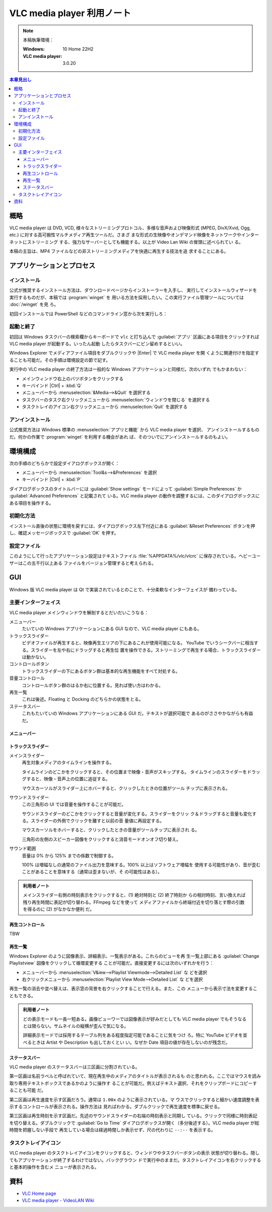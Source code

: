 ======================================================================
VLC media player 利用ノート
======================================================================

.. |Ctrl| replace:: :kbd:`Ctrl`
.. |Enter| replace:: :kbd:`Enter`
.. |VLC| replace:: VLC media player

.. note::

   本稿執筆環境：

   :Windows: 10 Home 22H2
   :VLC media player: 3.0.20

.. contents:: 本章見出し
   :depth: 3
   :local:

概略
======================================================================

|VLC| は DVD, VCD, 様々なストリーミングプロトコル、多様な音声および映像形式
(MPEG, DivX/Xvid, Ogg, etc.) に対する高可搬性マルチメディア再生ツールだ。さまざ
まな形式の生映像やオンデマンド映像をネットワークやインターネットにストリーミング
する、強力なサーバーとしても機能する。以上が Video Lan Wiki の冒頭に述べられてい
る。

本稿の主旨は、MP4 ファイルなどの非ストリーミングメディアを快適に再生する技法を追
求することにある。

アプリケーションとプロセス
======================================================================

インストール
----------------------------------------------------------------------

公式が推奨するインストール方法は、ダウンロードページからインストーラーを入手し、
実行してインストールウィザードを実行するものだが、本稿では :program:`winget` を
用いる方法を採用したい。この実行ファイル管理ツールについては :doc:`/winget` を見
ろ。

初回インストールでは PowerShell などのコマンドライン窓から次を実行しろ：

.. sourcecode:: ps1con
   :caption: VLC media player をインストールするコマンド例

   PS> winget add -e --id VideoLAN.VLC

起動と終了
----------------------------------------------------------------------

初回は Windows タスクバーの検索欄からキーボードで ``vlc`` と打ち込んで
:guilabel:`アプリ` 区画にある項目をクリックすれば |VLC| が起動する。いったん起動
したらタスクバーにピン留めするといい。

Windows Explorer でメディアファイル項目をダブルクリックや |Enter| で |VLC| を開
くように関連付けを指定することも可能だ。その手順は環境設定の節で記す。

実行中の |VLC| の終了方法は一般的な Windows アプリケーションと同様だ。次のいずれ
でもかまわない：

* メインウィンドウ右上のバツボタンをクリックする
* キーバインド |Ctrl| + :kbd:`Q`
* メニューバーから :menuselection:`&Media-->&Quit` を選択する
* タスクバーのタスク右クリックメニューから :menuselection:`ウィンドウを閉じる`
  を選択する
* タスクトレイのアイコン右クリックメニューから :menuselection:`Quit` を選択する

アンインストール
----------------------------------------------------------------------

公式推奨方法は Windows 標準の :menuselection:`アプリと機能` から |VLC| を選択、
アンインストールするものだ。何かの作業で :program:`winget` を利用する機会があれ
ば、そのついでにアンインストールするのもよい。

.. sourcecode:: ps1con
   :caption: VLC media player をアンインストールするコマンド例

   PS> winget rm -e --id VideoLAN.VLC --purge

環境構成
======================================================================

次の手順のどちらかで設定ダイアログボックスが開く：

* メニューバーから :menuselection:`Tool&s-->&Preferences` を選択
* キーバインド |Ctrl| + :kbd:`P`

ダイアログボックスのタイトルバーには :guilabel:`Show settings` モードによって
:guilabel:`Simple Preferences` か :guilabel:`Advanced Preferences` と記載されて
いる。|VLC| の動作を調整するには、このダイアログボックスにある項目を操作する。

初期化方法
----------------------------------------------------------------------

インストール直後の状態に環境を戻すには、ダイアログボックス左下付近にある
:guilabel:`&Reset Preferences` ボタンを押し、確認メッセージボックスで
:guilabel:`OK` を押す。

設定ファイル
----------------------------------------------------------------------

このようにして行ったアプリケーション設定はテキストファイル
:file:`%APPDATA%/vlc/vlcrc` に保存されている。ヘビーユーザーはこの五千行以上ある
ファイルをバージョン管理すると考えられる。

GUI
======================================================================

Windows 版 |VLC| は Qt で実装されているとのことで、十分柔軟なインターフェイスが
備わっている。

主要インターフェイス
----------------------------------------------------------------------

|VLC| メインウィンドウを解剖するとだいだいこうなる：

メニューバー
   たいていの Windows アプリケーションにある GUI なので、|VLC| にもある。
トラックスライダー
   ビデオファイルが再生すると、映像再生エリアの下にあるこれが使用可能になる。
   YouTube でいうシークバーに相当する。スライダーを左や右にドラッグすると再生位
   置を操作できる。ストリーミングで再生する場合、トラックスライダーは動かない。
コントロールボタン
   トラックスライダーの下にあるボタン群は基本的な再生機能をすべて対処する。
音量コントロール
   コントロールボタン群のはるか右に位置する。見れば使い方はわかる。
再生一覧
   これは後述。Floating と Docking のどちらかの状態をとる。
ステータスバー
   これもたいていの Windows アプリケーションにある GUI だ。テキストが選択可能で
   あるのがささやかながらも有益だ。

メニューバー
~~~~~~~~~~~~~~~~~~~~~~~~~~~~~~~~~~~~~~~~~~~~~~~~~~~~~~~~~~~~~~~~~~~~~~

.. todo::

   この節の構成をどうするか？

トラックスライダー
~~~~~~~~~~~~~~~~~~~~~~~~~~~~~~~~~~~~~~~~~~~~~~~~~~~~~~~~~~~~~~~~~~~~~~

メインスライダー
   再生対象メディアのタイムラインを操作する。

   タイムラインのどこかをクリックすると、その位置まで映像・音声がスキップする。
   タイムラインのスライダーをドラッグすると、映像・音声上の位置に追従する。

   マウスカーソルがスライダー上にホバーすると、クリックしたときの位置がツール
   チップに表示される。
サウンドスライダー
   この三角形の UI では音量を操作することが可能だ。

   サウンドスライダーのどこかをクリックすると音量が変化する。スライダーをクリッ
   ク＆ドラッグすると音量も変化する。スライダーの外側でクリックを離すと以前の音
   量値に再設定する。

   マウスカーソルをホバーすると、クリックしたときの音量がツールチップに表示され
   る。

   三角形の左側のスピーカー図像をクリックすると消音モードオンオフ切り替え。
サウンド範囲
   音量は 0% から 125% までの係数で制御する。

   100% は増幅なしの通常のファイル出力を意味する。100% 以上はソフトウェア増幅を
   使用する可能性があり、音が歪むことがあることを意味する（通常は歪まないが、そ
   の可能性はある）。

.. admonition:: 利用者ノート

   メインスライダー右側の時刻表示をクリックすると、(1) 絶対時刻と (2) 終了時刻か
   らの相対時刻、言い換えれば残り再生時間に表記が切り替わる。FFmpeg などを使って
   メディアファイルから終端付近を切り落とす際の引数を得るのに (2) がなかなか便利
   だ。

再生コントロール
~~~~~~~~~~~~~~~~~~~~~~~~~~~~~~~~~~~~~~~~~~~~~~~~~~~~~~~~~~~~~~~~~~~~~~

TBW

再生一覧
~~~~~~~~~~~~~~~~~~~~~~~~~~~~~~~~~~~~~~~~~~~~~~~~~~~~~~~~~~~~~~~~~~~~~~

Windows Explorer のように図像表示、詳細表示、一覧表示がある。これらのビューを再
生一覧上部にある :guilabel:`Change Playlistview` 図像をクリックして循環変更する
ことが可能だ。直接変更するには次のいずれかを行う：

* メニューバーから :menuselection:`V&iew-->Playlist Viewmode-->Detailed List` な
  どを選択
* 右クリックメニューから :menuselection:`Playlist View Mode-->Detailed List` な
  どを選択

再生一覧の消去や並べ替えは、表示窓の背景を右クリックすることで行える。また、この
メニューから表示寸法を変更することもできる。

.. admonition:: 利用者ノート

   どの表示モードも一長一短ある。画像ビューワーでは図像表示が好みだとしても
   |VLC| でもそうなるとは限らない。サムネイルの縦横が歪んで気になる。

   詳細表示モードでは採用するテーブル列をある程度指定可能であることに気をつけ
   ろ。特に YouTube ビデオを並べるときは Artist や Description も出しておくとい
   い。なぜか Date 項目の値が存在しないのが残念だ。

ステータスバー
~~~~~~~~~~~~~~~~~~~~~~~~~~~~~~~~~~~~~~~~~~~~~~~~~~~~~~~~~~~~~~~~~~~~~~

|VLC| のステータスバーは三区画に分割されている。

第一区画は名前ラベルと呼ばれていて、現在再生中のメディアのタイトルが表示されるも
のと思われる。ここではマウスを読み取り専用テキストボックスであるかのように操作す
ることが可能だ。例えばテキスト選択、それをクリップボードにコピーすることも可能
だ。

第二区画は再生速度を示す区画だろう。通常は ``1.00x`` のように表示されている。マ
ウスでクリックすると細かい速度調整を表示するコントロールが表示される。操作方法は
見ればわかる。ダブルクリックで再生速度を標準に戻せる。

第三区画は再生時刻を示す区画だ。先述のサウンドスライダーの右端の時刻表示と同期し
ている。クリックで同様に時刻表記を切り替える。ダブルクリックで :guilabel:`Go to
Time` ダイアログボックスが開く（多分後述する）。|VLC| が総時間を把握しない手段で
再生している場合は経過時間しか表示せず、尺の代わりに ``--:--`` を表示する。

タスクトレイアイコン
----------------------------------------------------------------------

|VLC| のタスクトレイアイコンをクリックすると、ウィンドウやタスクバーボタンの表示
状態が切り替わる。隠してもアプリケーションが終了するわけではない。バックグラウン
ドで実行中のままだ。タスクトレイアイコンを右クリックすると基本的操作を含むメ
ニューが表示される。

資料
======================================================================

* `VLC Home page <https://www.videolan.org/vlc/>`__
* `VLC media player - VideoLAN Wiki <https://wiki.videolan.org/VLC_media_player/>`__

..
  メディア再生手順
     単一メディアファイルを再生する
     メディアフォルダーを丸ごと再生する
     CD/DVD/VCD を再生する
     And more
        ネットワークストリームを再生する
        キャプチャー？
  再生一覧
     概念
     一覧操作（追加、削除、並び替え、等々）
     ロードとセーブ
     モード
     その他
        検索
        移動
        メニュー
        例
  VLC CLI
